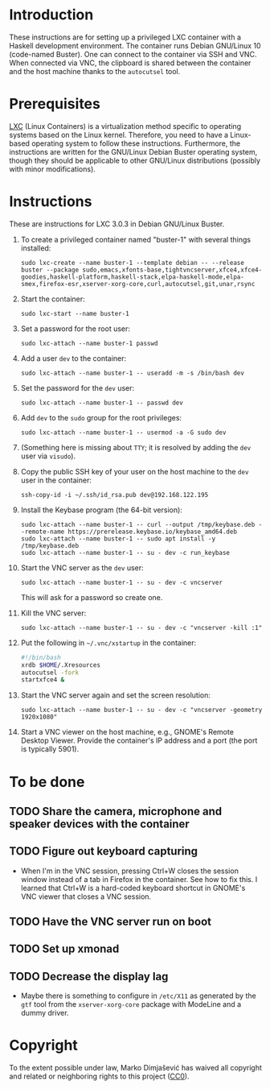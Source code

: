 * Introduction

These instructions are for setting up a privileged LXC container with
a Haskell development environment. The container runs Debian GNU/Linux
10 (code-named Buster). One can connect to the container via SSH and
VNC. When connected via VNC, the clipboard is shared between the
container and the host machine thanks to the =autocutsel= tool.

* Prerequisites

[[http://linuxcontainers.org/][LXC]] (Linux Containers) is a virtualization method specific to
operating systems based on the Linux kernel. Therefore, you need to
have a Linux-based operating system to follow these
instructions. Furthermore, the instructions are written for the
GNU/Linux Debian Buster operating system, though they should be
applicable to other GNU/Linux distributions (possibly with minor
modifications).


* Instructions

These are instructions for LXC 3.0.3 in Debian GNU/Linux Buster.

  1. To create a privileged container named "buster-1" with
     several things installed:
     : sudo lxc-create --name buster-1 --template debian -- --release buster --package sudo,emacs,xfonts-base,tightvncserver,xfce4,xfce4-goodies,haskell-platform,haskell-stack,elpa-haskell-mode,elpa-smex,firefox-esr,xserver-xorg-core,curl,autocutsel,git,unar,rsync
  2. Start the container:
     : sudo lxc-start --name buster-1
  3. Set a password for the root user:
     : sudo lxc-attach --name buster-1 passwd
  4. Add a user =dev= to the container:
     : sudo lxc-attach --name buster-1 -- useradd -m -s /bin/bash dev
  5. Set the password for the =dev= user:
     : sudo lxc-attach --name buster-1 -- passwd dev
  6. Add =dev= to the =sudo= group for the root privileges:
     : sudo lxc-attach --name buster-1 -- usermod -a -G sudo dev
  7. (Something here is missing about =TTY=; it is resolved by adding
     the =dev= user via =visudo=).
  8. Copy the public SSH key of your user on the host machine to the
     =dev= user in the container:
     : ssh-copy-id -i ~/.ssh/id_rsa.pub dev@192.168.122.195
  9. Install the Keybase program (the 64-bit version):
     : sudo lxc-attach --name buster-1 -- curl --output /tmp/keybase.deb --remote-name https://prerelease.keybase.io/keybase_amd64.deb
     : sudo lxc-attach --name buster-1 -- sudo apt install -y /tmp/keybase.deb
     : sudo lxc-attach --name buster-1 -- su - dev -c run_keybase
  10. Start the VNC server as the =dev= user:
      : sudo lxc-attach --name buster-1 -- su - dev -c vncserver
      This will ask for a password so create one.
  11. Kill the VNC server:
      : sudo lxc-attach --name buster-1 -- su - dev -c "vncserver -kill :1"
  12. Put the following in =~/.vnc/xstartup= in the container:
      #+BEGIN_SRC bash
	#!/bin/bash
	xrdb $HOME/.Xresources
	autocutsel -fork
	startxfce4 &
      #+END_SRC
  13. Start the VNC server again and set the screen resolution:
      : sudo lxc-attach --name buster-1 -- su - dev -c "vncserver -geometry 1920x1080"
  14. Start a VNC viewer on the host machine, e.g., GNOME's Remote
      Desktop Viewer. Provide the container's IP address and a port
      (the port is typically 5901).
* To be done
** TODO Share the camera, microphone and speaker devices with the container
** TODO Figure out keyboard capturing
   - When I'm in the VNC session, pressing Ctrl+W closes the session window
     instead of a tab in Firefox in the container. See how to fix this. I
     learned that Ctrl+W is a hard-coded keyboard shortcut in GNOME's VNC
     viewer that closes a VNC session.
** TODO Have the VNC server run on boot
** TODO Set up xmonad
** TODO Decrease the display lag
   - Maybe there is something to configure in =/etc/X11= as generated
     by the =gtf= tool from the =xserver-xorg-core= package with
     ModeLine and a dummy driver.
* Copyright

To the extent possible under law, Marko Dimjašević has waived all
copyright and related or neighboring rights to this project ([[https://creativecommons.org/publicdomain/zero/1.0/][CC0]]).
